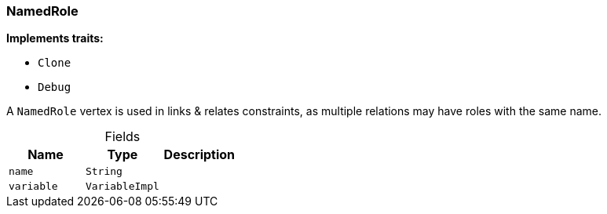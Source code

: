 [#_struct_NamedRole]
=== NamedRole

*Implements traits:*

* `Clone`
* `Debug`

A ``NamedRole`` vertex is used in links &amp; relates constraints, as multiple relations may have roles with the same name.

[caption=""]
.Fields
// tag::properties[]
[cols=",,"]
[options="header"]
|===
|Name |Type |Description
a| `name` a| `String` a| 
a| `variable` a| `VariableImpl` a|
|===
// end::properties[]

